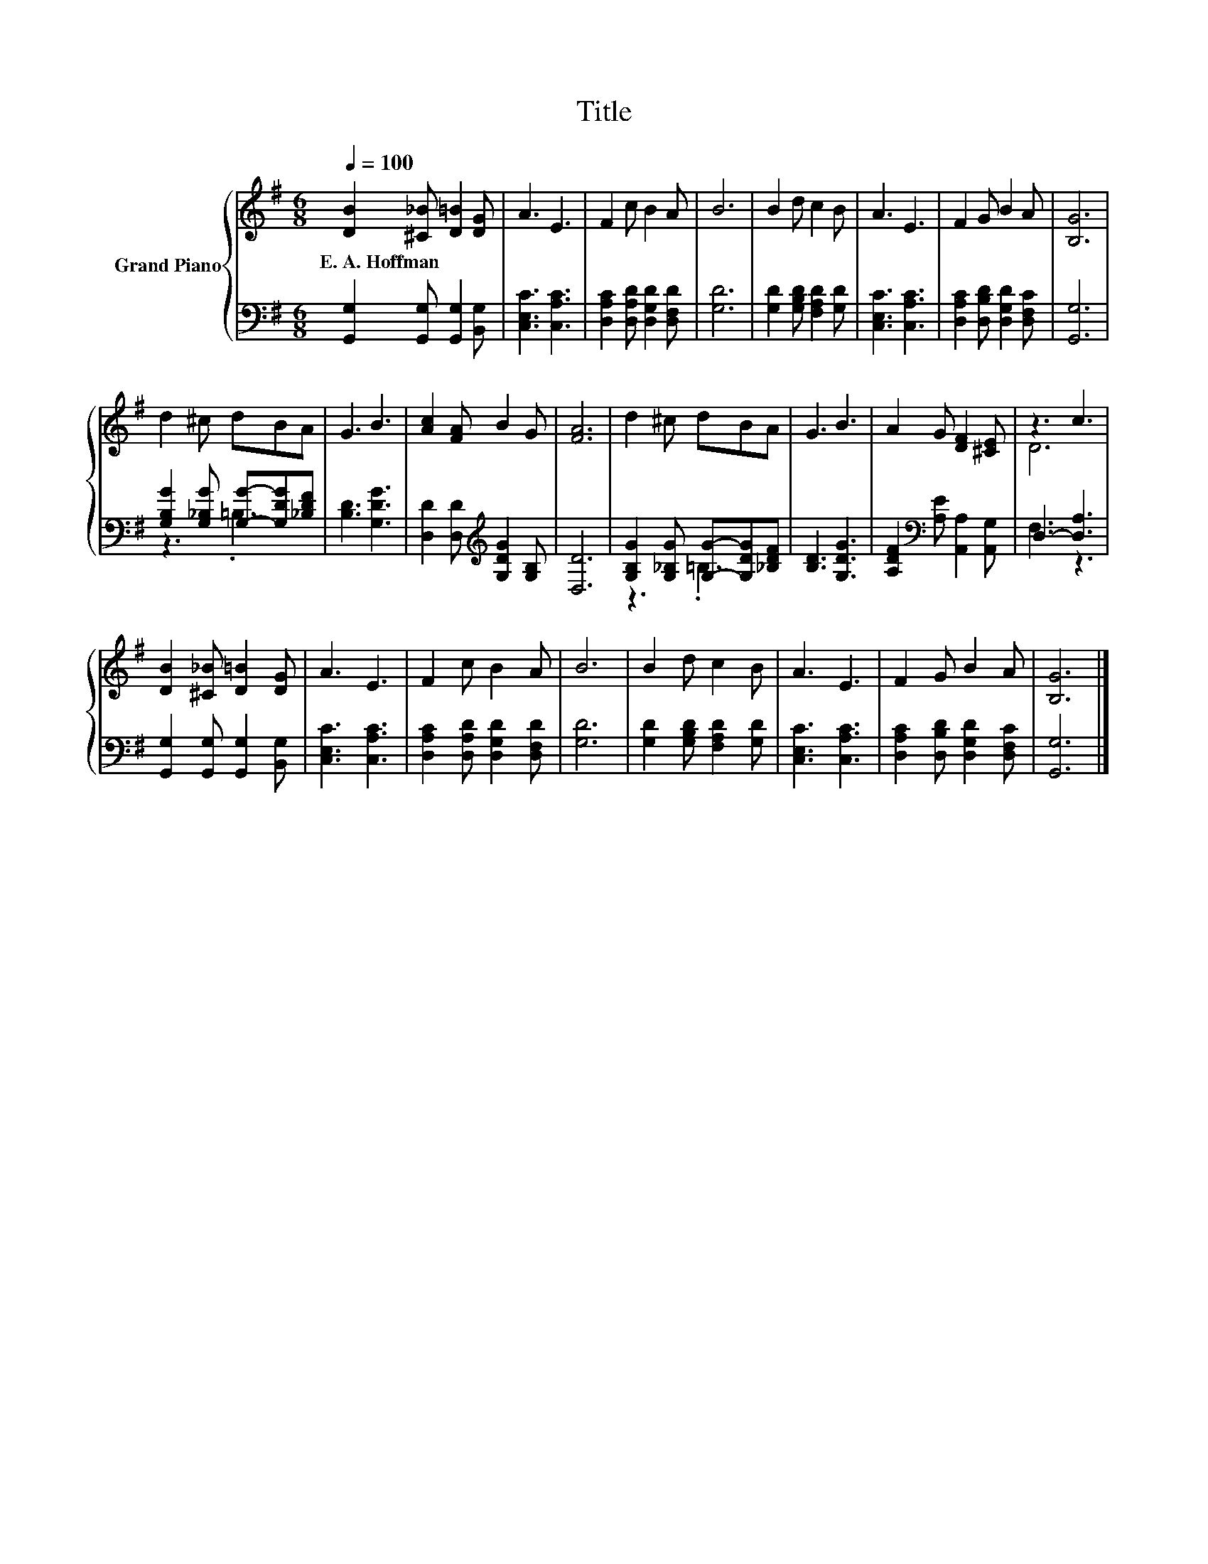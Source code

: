 X:1
T:Title
%%score { ( 1 4 ) | ( 2 3 ) }
L:1/8
Q:1/4=100
M:6/8
K:G
V:1 treble nm="Grand Piano"
V:4 treble 
V:2 bass 
V:3 bass 
V:1
 [DB]2 [^C_B] [D=B]2 [DG] | A3 E3 | F2 c B2 A | B6 | B2 d c2 B | A3 E3 | F2 G B2 A | [B,G]6 | %8
w: E.~A.~Hoffman * * *||||||||
 d2 ^c dBA | G3 B3 | [Ac]2 [FA] B2 G | [FA]6 | d2 ^c dBA | G3 B3 | A2 G [DF]2 [^CE] | z3 c3 | %16
w: ||||||||
 [DB]2 [^C_B] [D=B]2 [DG] | A3 E3 | F2 c B2 A | B6 | B2 d c2 B | A3 E3 | F2 G B2 A | [B,G]6 |] %24
w: ||||||||
V:2
 [G,,G,]2 [G,,G,] [G,,G,]2 [B,,G,] | [C,E,C]3 [C,A,C]3 | [D,A,C]2 [D,A,D] [D,G,D]2 [D,F,D] | %3
 [G,D]6 | [G,D]2 [G,B,D] [F,A,D]2 [G,D] | [C,E,C]3 [C,A,C]3 | [D,A,C]2 [D,B,D] [D,G,D]2 [D,F,C] | %7
 [G,,G,]6 | [G,B,G]2 [G,_B,G] [G,G]-[G,DG][_B,DF] | [B,D]3 [G,DG]3 | %10
 [D,D]2 [D,D][K:treble] [G,DG]2 [G,B,] | [D,D]6 | [G,B,G]2 [G,_B,G] [G,G]-[G,DG][_B,DF] | %13
 [B,D]3 [G,DG]3 | [A,DF]2[K:bass] [A,E] [A,,A,]2 [A,,G,] | D,3- [D,A,]3 | %16
 [G,,G,]2 [G,,G,] [G,,G,]2 [B,,G,] | [C,E,C]3 [C,A,C]3 | [D,A,C]2 [D,A,D] [D,G,D]2 [D,F,D] | %19
 [G,D]6 | [G,D]2 [G,B,D] [F,A,D]2 [G,D] | [C,E,C]3 [C,A,C]3 | [D,A,C]2 [D,B,D] [D,G,D]2 [D,F,C] | %23
 [G,,G,]6 |] %24
V:3
 x6 | x6 | x6 | x6 | x6 | x6 | x6 | x6 | z3 .=B,3 | x6 | x3[K:treble] x3 | x6 | z3 .=B,3 | x6 | %14
 x2[K:bass] x4 | F,3 z3 | x6 | x6 | x6 | x6 | x6 | x6 | x6 | x6 |] %24
V:4
 x6 | x6 | x6 | x6 | x6 | x6 | x6 | x6 | x6 | x6 | x6 | x6 | x6 | x6 | x6 | D6 | x6 | x6 | x6 | %19
 x6 | x6 | x6 | x6 | x6 |] %24

